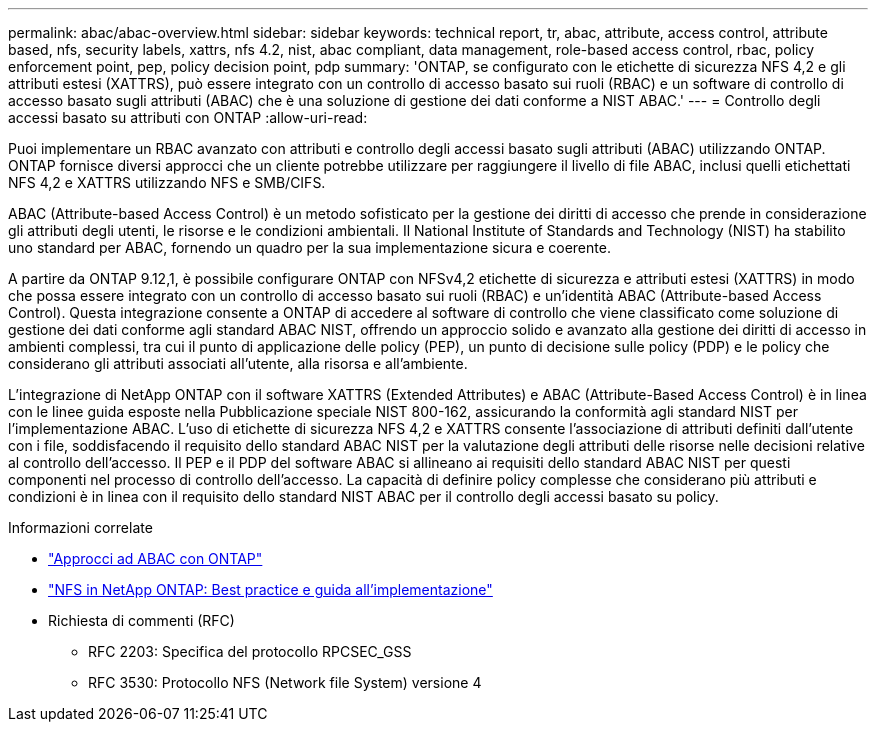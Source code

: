 ---
permalink: abac/abac-overview.html 
sidebar: sidebar 
keywords: technical report, tr, abac, attribute, access control, attribute based, nfs, security labels, xattrs, nfs 4.2, nist, abac compliant, data management, role-based access control, rbac, policy enforcement point, pep, policy decision point, pdp 
summary: 'ONTAP, se configurato con le etichette di sicurezza NFS 4,2 e gli attributi estesi (XATTRS), può essere integrato con un controllo di accesso basato sui ruoli (RBAC) e un software di controllo di accesso basato sugli attributi (ABAC) che è una soluzione di gestione dei dati conforme a NIST ABAC.' 
---
= Controllo degli accessi basato su attributi con ONTAP
:allow-uri-read: 


[role="lead"]
Puoi implementare un RBAC avanzato con attributi e controllo degli accessi basato sugli attributi (ABAC) utilizzando ONTAP. ONTAP fornisce diversi approcci che un cliente potrebbe utilizzare per raggiungere il livello di file ABAC, inclusi quelli etichettati NFS 4,2 e XATTRS utilizzando NFS e SMB/CIFS.

ABAC (Attribute-based Access Control) è un metodo sofisticato per la gestione dei diritti di accesso che prende in considerazione gli attributi degli utenti, le risorse e le condizioni ambientali. Il National Institute of Standards and Technology (NIST) ha stabilito uno standard per ABAC, fornendo un quadro per la sua implementazione sicura e coerente.

A partire da ONTAP 9.12,1, è possibile configurare ONTAP con NFSv4,2 etichette di sicurezza e attributi estesi (XATTRS) in modo che possa essere integrato con un controllo di accesso basato sui ruoli (RBAC) e un'identità ABAC (Attribute-based Access Control). Questa integrazione consente a ONTAP di accedere al software di controllo che viene classificato come soluzione di gestione dei dati conforme agli standard ABAC NIST, offrendo un approccio solido e avanzato alla gestione dei diritti di accesso in ambienti complessi, tra cui il punto di applicazione delle policy (PEP), un punto di decisione sulle policy (PDP) e le policy che considerano gli attributi associati all'utente, alla risorsa e all'ambiente.

L'integrazione di NetApp ONTAP con il software XATTRS (Extended Attributes) e ABAC (Attribute-Based Access Control) è in linea con le linee guida esposte nella Pubblicazione speciale NIST 800-162, assicurando la conformità agli standard NIST per l'implementazione ABAC. L'uso di etichette di sicurezza NFS 4,2 e XATTRS consente l'associazione di attributi definiti dall'utente con i file, soddisfacendo il requisito dello standard ABAC NIST per la valutazione degli attributi delle risorse nelle decisioni relative al controllo dell'accesso. Il PEP e il PDP del software ABAC si allineano ai requisiti dello standard ABAC NIST per questi componenti nel processo di controllo dell'accesso. La capacità di definire policy complesse che considerano più attributi e condizioni è in linea con il requisito dello standard NIST ABAC per il controllo degli accessi basato su policy.

.Informazioni correlate
* link:../abac/abac-approaches.html["Approcci ad ABAC con ONTAP"]
* link:https://www.netapp.com/media/10720-tr-4067.pdf["NFS in NetApp ONTAP: Best practice e guida all'implementazione"^]
* Richiesta di commenti (RFC)
+
** RFC 2203: Specifica del protocollo RPCSEC_GSS
** RFC 3530: Protocollo NFS (Network file System) versione 4



